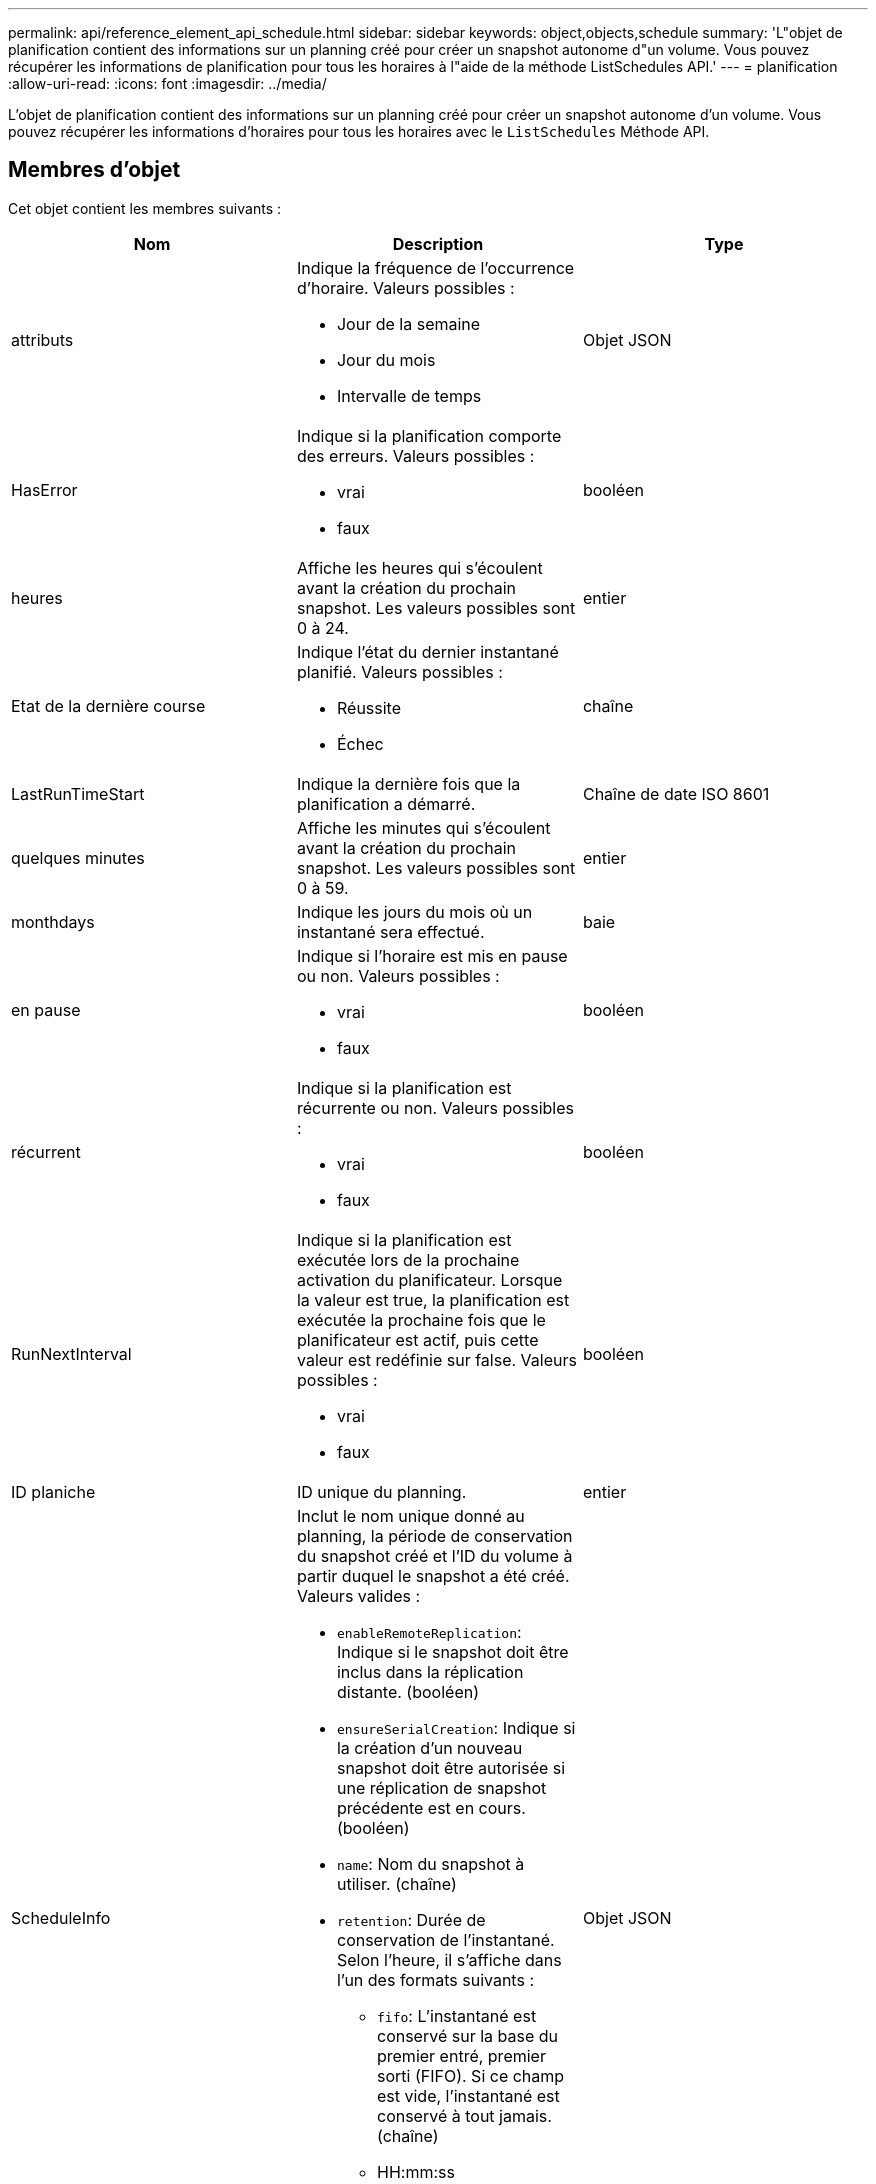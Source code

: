 ---
permalink: api/reference_element_api_schedule.html 
sidebar: sidebar 
keywords: object,objects,schedule 
summary: 'L"objet de planification contient des informations sur un planning créé pour créer un snapshot autonome d"un volume. Vous pouvez récupérer les informations de planification pour tous les horaires à l"aide de la méthode ListSchedules API.' 
---
= planification
:allow-uri-read: 
:icons: font
:imagesdir: ../media/


[role="lead"]
L'objet de planification contient des informations sur un planning créé pour créer un snapshot autonome d'un volume. Vous pouvez récupérer les informations d'horaires pour tous les horaires avec le `ListSchedules` Méthode API.



== Membres d'objet

Cet objet contient les membres suivants :

|===
| Nom | Description | Type 


 a| 
attributs
 a| 
Indique la fréquence de l'occurrence d'horaire. Valeurs possibles :

* Jour de la semaine
* Jour du mois
* Intervalle de temps

 a| 
Objet JSON



 a| 
HasError
 a| 
Indique si la planification comporte des erreurs. Valeurs possibles :

* vrai
* faux

 a| 
booléen



 a| 
heures
 a| 
Affiche les heures qui s'écoulent avant la création du prochain snapshot. Les valeurs possibles sont 0 à 24.
 a| 
entier



 a| 
Etat de la dernière course
 a| 
Indique l'état du dernier instantané planifié. Valeurs possibles :

* Réussite
* Échec

 a| 
chaîne



 a| 
LastRunTimeStart
 a| 
Indique la dernière fois que la planification a démarré.
 a| 
Chaîne de date ISO 8601



 a| 
quelques minutes
 a| 
Affiche les minutes qui s'écoulent avant la création du prochain snapshot. Les valeurs possibles sont 0 à 59.
 a| 
entier



 a| 
monthdays
 a| 
Indique les jours du mois où un instantané sera effectué.
 a| 
baie



 a| 
en pause
 a| 
Indique si l'horaire est mis en pause ou non. Valeurs possibles :

* vrai
* faux

 a| 
booléen



 a| 
récurrent
 a| 
Indique si la planification est récurrente ou non. Valeurs possibles :

* vrai
* faux

 a| 
booléen



 a| 
RunNextInterval
 a| 
Indique si la planification est exécutée lors de la prochaine activation du planificateur. Lorsque la valeur est true, la planification est exécutée la prochaine fois que le planificateur est actif, puis cette valeur est redéfinie sur false. Valeurs possibles :

* vrai
* faux

 a| 
booléen



 a| 
ID planiche
 a| 
ID unique du planning.
 a| 
entier



 a| 
ScheduleInfo
 a| 
Inclut le nom unique donné au planning, la période de conservation du snapshot créé et l'ID du volume à partir duquel le snapshot a été créé. Valeurs valides :

* `enableRemoteReplication`: Indique si le snapshot doit être inclus dans la réplication distante. (booléen)
* `ensureSerialCreation`: Indique si la création d'un nouveau snapshot doit être autorisée si une réplication de snapshot précédente est en cours. (booléen)
* `name`: Nom du snapshot à utiliser. (chaîne)
* `retention`: Durée de conservation de l'instantané. Selon l'heure, il s'affiche dans l'un des formats suivants :
+
** `fifo`: L'instantané est conservé sur la base du premier entré, premier sorti (FIFO). Si ce champ est vide, l'instantané est conservé à tout jamais. (chaîne)
** HH:mm:ss


* `volumeID`: ID du volume à inclure dans le snapshot. (entier)
* `volumes`: Liste des ID de volume à inclure dans le snapshot de groupe. (tableau entier)

 a| 
Objet JSON



 a| 
ScheduleName
 a| 
Nom unique attribué au planning.
 a| 
chaîne



 a| 
Type planicheType
 a| 
Seuls les types de planification des snapshots sont pris en charge pour le moment.
 a| 
chaîne



 a| 
SnapMirrorLabel
 a| 
Le snapvaultLabel à appliquer au snapshot créé ou au snapshot de groupe, contenu dans le scheduleInfo. Si elle n'est pas définie, cette valeur est nulle.
 a| 
chaîne



 a| 
Date de début
 a| 
Indique la date à laquelle l'horaire a commencé ou commencera pour la première fois ; formaté en heure UTC.
 a| 
Chaîne de date ISO 8601



 a| 
Avec livraison
 a| 
Indique si le planning est marqué pour suppression. Valeurs possibles :

* vrai
* faux

 a| 
booléen



 a| 
jours de semaine
 a| 
Indique les jours de la semaine où un instantané sera effectué.
 a| 
baie

|===


== Trouvez plus d'informations

xref:reference_element_api_listschedules.adoc[Listes de diffusion]
